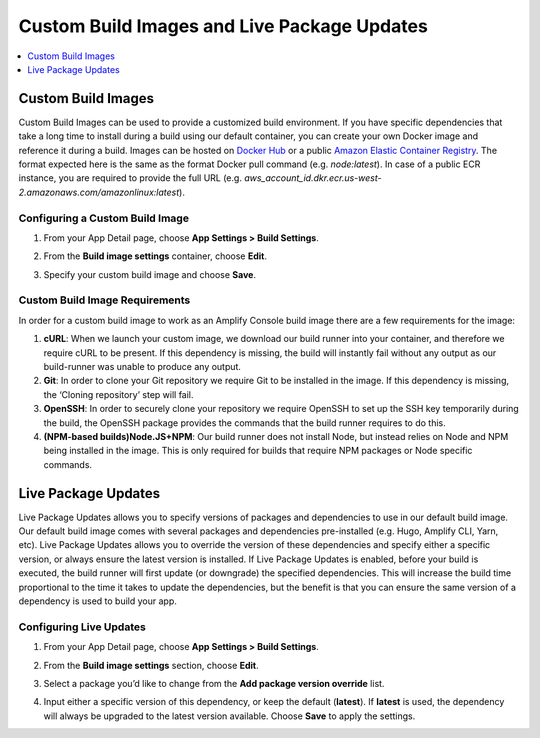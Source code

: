 .. _custom-build-image:

########################################
Custom Build Images and Live Package Updates
########################################

.. contents::
   :local:
   :depth: 1

.. _setup:

Custom Build Images
=================================================

Custom Build Images can be used to provide a customized build environment. If you have specific dependencies that take a long time to install during a build using our default container, you can create your own Docker image and reference it during a build. Images can be hosted on `Docker Hub <https://hub.docker.com/>`__  or a public `Amazon Elastic Container Registry <https://aws.amazon.com/ecr/>`__. The format expected here is the same as the format Docker pull command (e.g. *node:latest*). In case of a public ECR instance, you are required to provide the full URL (e.g. *aws_account_id.dkr.ecr.us-west-2.amazonaws.com/amazonlinux:latest*).

Configuring a Custom Build Image
----------------------------------

1. From your App Detail page, choose **App Settings > Build Settings**.

2. From the **Build image settings** container, choose **Edit**.

   .. image:: images/custom-build-1.png

3. Specify your custom build image and choose **Save**.

   .. image:: images/custom-build-2.png

Custom Build Image Requirements
----------------------------------
In order for a custom build image to work as an Amplify Console build image there are a few requirements for the image:

1. **cURL**: When we launch your custom image, we download our build runner into your container, and therefore we require cURL to be present. If this dependency is missing, the build will instantly fail without any output as our build-runner was unable to produce any output.

2. **Git**: In order to clone your Git repository we require Git to be installed in the image. If this dependency is missing, the ‘Cloning repository’ step will fail.

3. **OpenSSH**: In order to securely clone your repository we require OpenSSH to set up the SSH key temporarily during the build, the OpenSSH package provides the commands that the build runner requires to do this.

4. **(NPM-based builds)Node.JS+NPM**: Our build runner does not install Node, but instead relies on Node and NPM being installed in the image. This is only required for builds that require NPM packages or Node specific commands.

.. _setup-live-updates:

Live Package Updates
=================================================

Live Package Updates allows you to specify versions of packages and dependencies to use in our default build image. Our default build image comes with several packages and dependencies pre-installed (e.g. Hugo, Amplify CLI, Yarn, etc). Live Package Updates allows you to override the version of these dependencies and specify either a specific version, or always ensure the latest version is installed. If Live Package Updates is enabled, before your build is executed, the build runner will first update (or downgrade) the specified dependencies. This will increase the build time proportional to the time it takes to update the dependencies, but the benefit is that you can ensure the same version of a dependency is used to build your app.

Configuring Live Updates
----------------------------------

1. From your App Detail page, choose **App Settings > Build Settings**.

2. From the **Build image settings** section, choose **Edit**.

   .. image:: images/custom-build-1.png

3. Select a package you’d like to change from the **Add package version override** list.

   .. image:: images/live-updates1.png

4. Input either a specific version of this dependency, or keep the default (**latest**). If **latest** is used, the dependency will always be upgraded to the latest version available. Choose **Save** to apply the settings.

   .. image:: images/live-updates2.png
